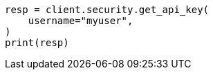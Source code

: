 // This file is autogenerated, DO NOT EDIT
// rest-api/security/get-api-keys.asciidoc:225

[source, python]
----
resp = client.security.get_api_key(
    username="myuser",
)
print(resp)
----
